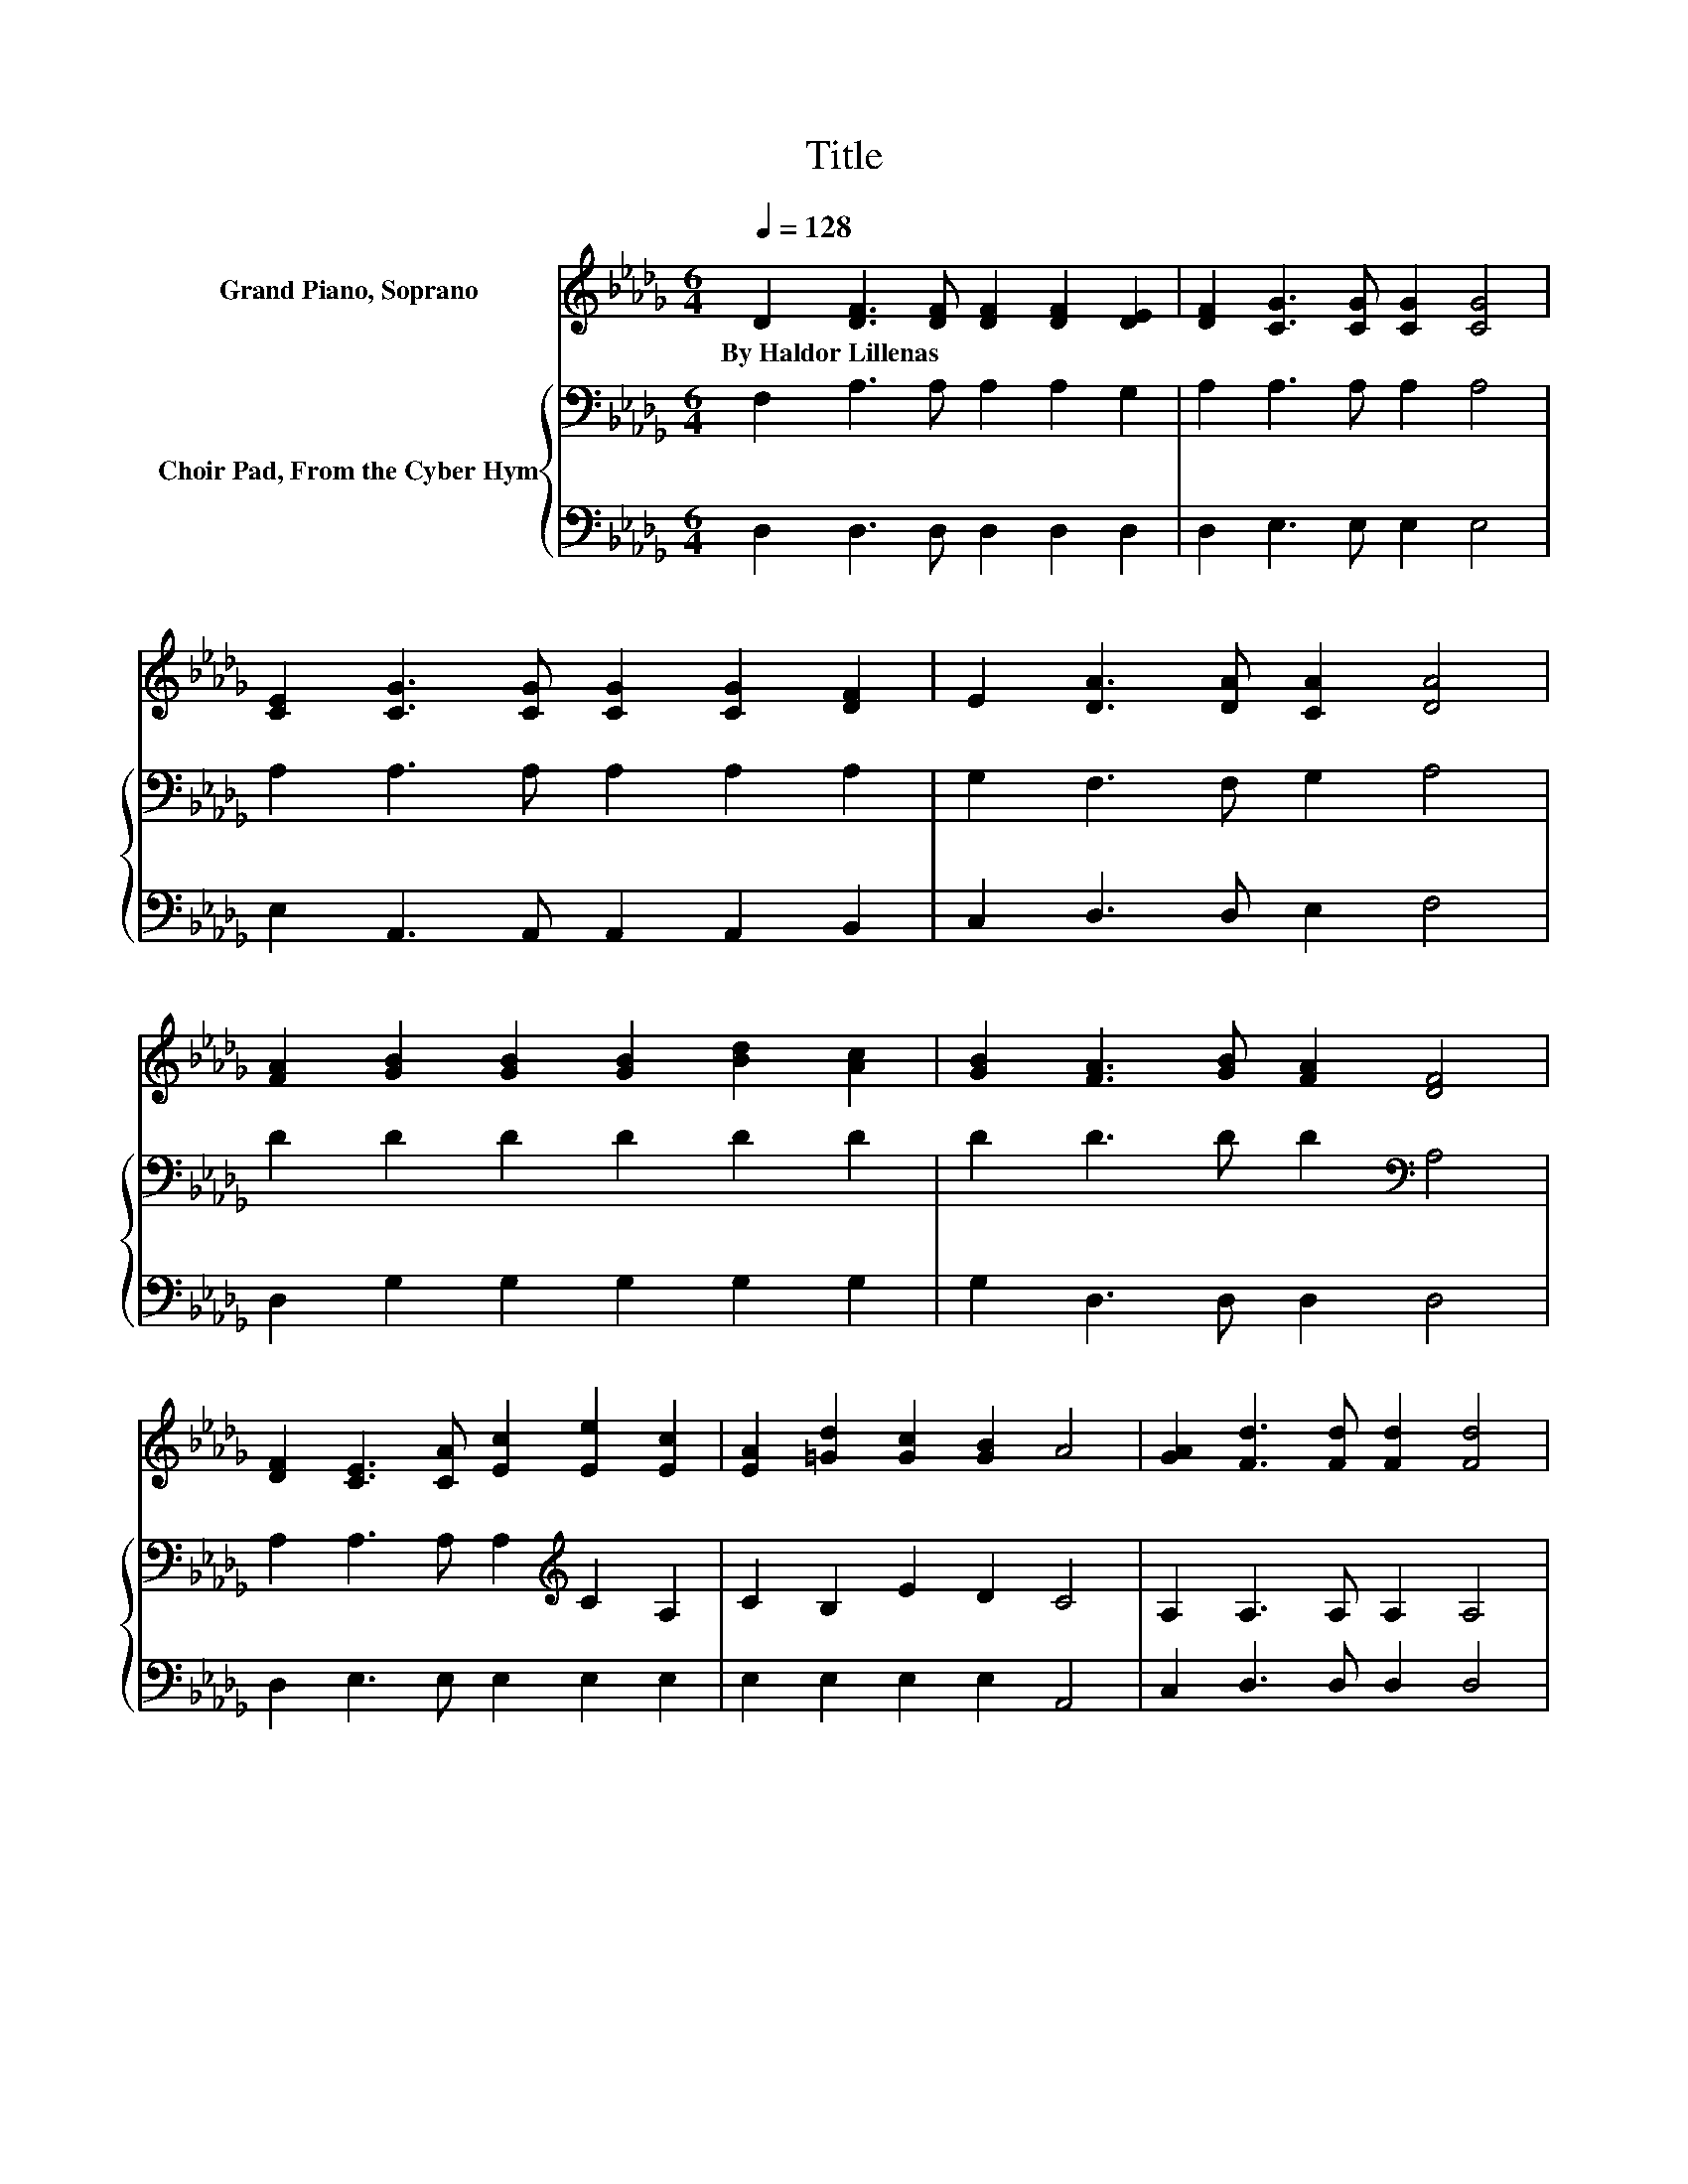 X:1
T:Title
%%score 1 { 2 | 3 }
L:1/8
Q:1/4=128
M:6/4
K:Db
V:1 treble nm="Grand Piano, Soprano"
V:2 bass nm="Choir Pad, From the Cyber Hym"
V:3 bass 
V:1
 D2 [DF]3 [DF] [DF]2 [DF]2 [DE]2 | [DF]2 [CG]3 [CG] [CG]2 [CG]4 | %2
w: By~Haldor~Lillenas * * * * *||
 [CE]2 [CG]3 [CG] [CG]2 [CG]2 [DF]2 | E2 [DA]3 [DA] [CA]2 [DA]4 | %4
w: ||
 [FA]2 [GB]2 [GB]2 [GB]2 [Bd]2 [Ac]2 | [GB]2 [FA]3 [GB] [FA]2 [DF]4 | %6
w: ||
 [DF]2 [CE]3 [CA] [Ec]2 [Ee]2 [Ec]2 | [EA]2 [=Gd]2 [Gc]2 [GB]2 A4 | [GA]2 [Fd]3 [Fd] [Fd]2 [Fd]4 | %9
w: |||
 [FA]2 [GB]3 [GB] [GB]2 [GB]4 | [GB]2 [FA]3 [FA] [FA]2 [FA]2 [DF]2 | %11
w: ||
 [CE]2 [B,D]2 [B,C]2 [B,D]2 [CE]4 | [CE]2 [DF]2 [DF]2 [DF]2 [CG]4 | [EG]2 [FA]2 [DF]2 D2 [Gd]4 | %14
w: |||
 [GB]2 [FA]3 [_F=G] [=FA]2 [_GB]2 [FA]2 | [Ad]2 [Ge]2 [Fd]2 [Ec]2 [Fd]4- | [Fd]6 z6 |] %17
w: |||
V:2
 F,2 A,3 A, A,2 A,2 G,2 | A,2 A,3 A, A,2 A,4 | A,2 A,3 A, A,2 A,2 A,2 | G,2 F,3 F, G,2 A,4 | %4
 D2 D2 D2 D2 D2 D2 | D2 D3 D D2[K:bass] A,4 | A,2 A,3 A, A,2[K:treble] C2 A,2 | C2 B,2 E2 D2 C4 | %8
 A,2 A,3 A, A,2 A,4 | D2 D3 D D2 D4 | D2 D3 D D2 D2[K:bass] A,2 | A,2 =G,2 G,2 G,2 A,4 | %12
 A,2 A,2 A,2 A,2 A,4 | A,2 A,2 A,2 A,2 B,4 | D2 D3 D D2 D2 D2 | D2[K:bass] B,2 A,2 A,2 A,4- | %16
 A,6 z6 |] %17
V:3
 D,2 D,3 D, D,2 D,2 D,2 | D,2 E,3 E, E,2 E,4 | E,2 A,,3 A,, A,,2 A,,2 B,,2 | C,2 D,3 D, E,2 F,4 | %4
 D,2 G,2 G,2 G,2 G,2 G,2 | G,2 D,3 D, D,2 D,4 | D,2 E,3 E, E,2 E,2 E,2 | E,2 E,2 E,2 E,2 A,,4 | %8
 C,2 D,3 D, D,2 D,4 | D,2 G,3 G, G,2 G,4 | G,2 D,3 D, D,2 D,2 D,2 | A,,2 E,2 E,2 E,2 A,,4 | %12
 A,,2 D,2 D,2 D,2 E,4 | A,,2 D,2 D,2 F,2 G,4 | G,2 D,3 D, D,2 D,2 D,2 | F,2 .G,4 A,,2 D,4- | %16
 D,6 z6 |] %17

